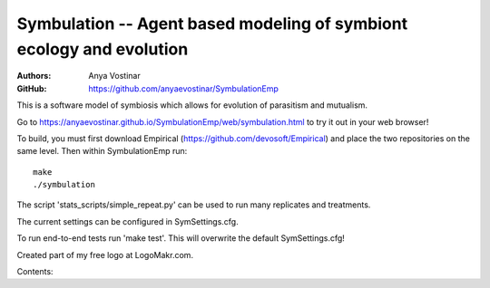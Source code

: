 Symbulation -- Agent based modeling of symbiont ecology and evolution
===================================================================

:Authors: Anya Vostinar 

:GitHub: https://github.com/anyaevostinar/SymbulationEmp

This is a software model of symbiosis which allows for evolution of
parasitism and mutualism.

Go to
https://anyaevostinar.github.io/SymbulationEmp/web/symbulation.html to
try it out in your web browser!

To build, you must first download Empirical
(https://github.com/devosoft/Empirical) and place the two repositories
on the same level. Then within SymbulationEmp run: 
:: 
  make
  ./symbulation


The script 'stats\_scripts/simple\_repeat.py' can be
used to run many replicates and treatments.

The current settings can be configured in SymSettings.cfg.

To run end-to-end tests run 'make test'. This will overwrite the default
SymSettings.cfg!

Created part of my free logo at LogoMakr.com.

Contents:
